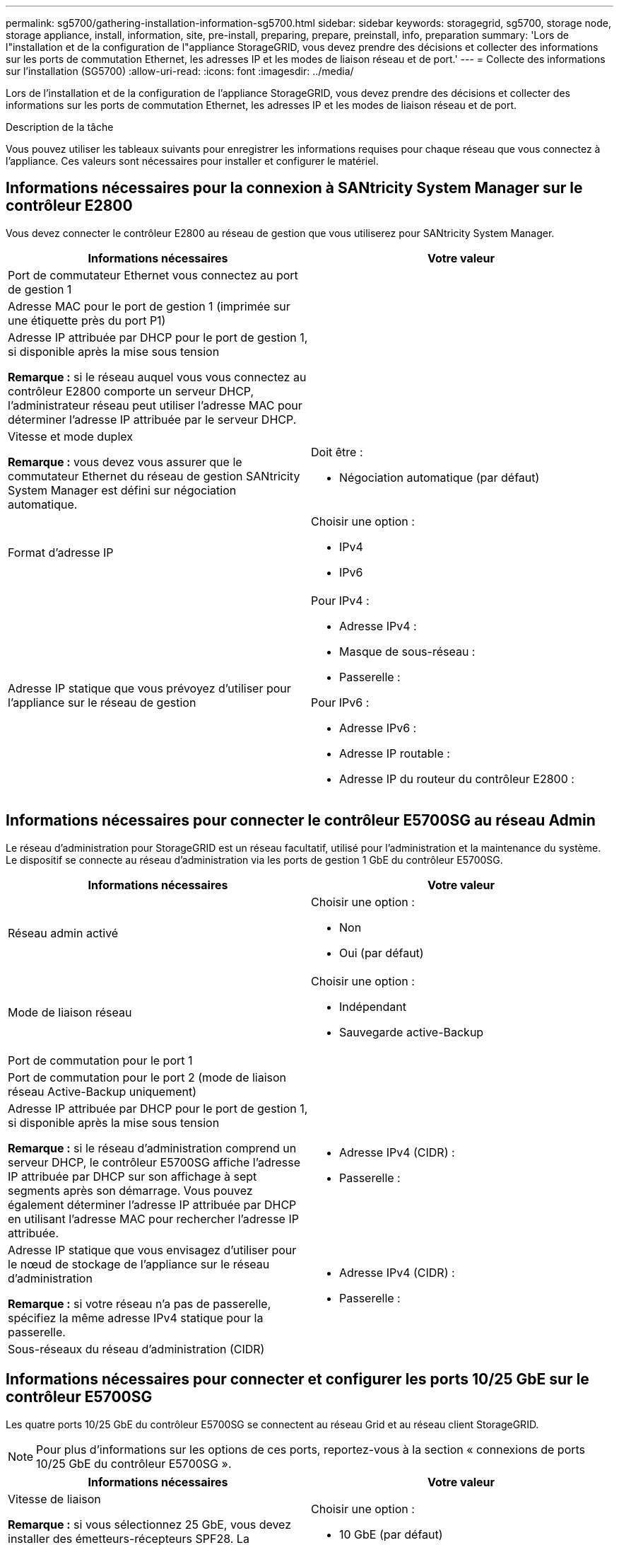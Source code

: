 ---
permalink: sg5700/gathering-installation-information-sg5700.html 
sidebar: sidebar 
keywords: storagegrid, sg5700, storage node, storage appliance, install, information, site, pre-install, preparing, prepare, preinstall, info, preparation 
summary: 'Lors de l"installation et de la configuration de l"appliance StorageGRID, vous devez prendre des décisions et collecter des informations sur les ports de commutation Ethernet, les adresses IP et les modes de liaison réseau et de port.' 
---
= Collecte des informations sur l'installation (SG5700)
:allow-uri-read: 
:icons: font
:imagesdir: ../media/


[role="lead"]
Lors de l'installation et de la configuration de l'appliance StorageGRID, vous devez prendre des décisions et collecter des informations sur les ports de commutation Ethernet, les adresses IP et les modes de liaison réseau et de port.

.Description de la tâche
Vous pouvez utiliser les tableaux suivants pour enregistrer les informations requises pour chaque réseau que vous connectez à l'appliance. Ces valeurs sont nécessaires pour installer et configurer le matériel.



== Informations nécessaires pour la connexion à SANtricity System Manager sur le contrôleur E2800

Vous devez connecter le contrôleur E2800 au réseau de gestion que vous utiliserez pour SANtricity System Manager.

|===
| Informations nécessaires | Votre valeur 


 a| 
Port de commutateur Ethernet vous connectez au port de gestion 1
 a| 



 a| 
Adresse MAC pour le port de gestion 1 (imprimée sur une étiquette près du port P1)
 a| 



 a| 
Adresse IP attribuée par DHCP pour le port de gestion 1, si disponible après la mise sous tension

*Remarque :* si le réseau auquel vous vous connectez au contrôleur E2800 comporte un serveur DHCP, l'administrateur réseau peut utiliser l'adresse MAC pour déterminer l'adresse IP attribuée par le serveur DHCP.
 a| 



 a| 
Vitesse et mode duplex

*Remarque :* vous devez vous assurer que le commutateur Ethernet du réseau de gestion SANtricity System Manager est défini sur négociation automatique.
 a| 
Doit être :

* Négociation automatique (par défaut)




 a| 
Format d'adresse IP
 a| 
Choisir une option :

* IPv4
* IPv6




 a| 
Adresse IP statique que vous prévoyez d'utiliser pour l'appliance sur le réseau de gestion
 a| 
Pour IPv4 :

* Adresse IPv4 :
* Masque de sous-réseau :
* Passerelle :


Pour IPv6 :

* Adresse IPv6 :
* Adresse IP routable :
* Adresse IP du routeur du contrôleur E2800 :


|===


== Informations nécessaires pour connecter le contrôleur E5700SG au réseau Admin

Le réseau d'administration pour StorageGRID est un réseau facultatif, utilisé pour l'administration et la maintenance du système. Le dispositif se connecte au réseau d'administration via les ports de gestion 1 GbE du contrôleur E5700SG.

|===
| Informations nécessaires | Votre valeur 


 a| 
Réseau admin activé
 a| 
Choisir une option :

* Non
* Oui (par défaut)




 a| 
Mode de liaison réseau
 a| 
Choisir une option :

* Indépendant
* Sauvegarde active-Backup




 a| 
Port de commutation pour le port 1
 a| 



 a| 
Port de commutation pour le port 2 (mode de liaison réseau Active-Backup uniquement)
 a| 



 a| 
Adresse IP attribuée par DHCP pour le port de gestion 1, si disponible après la mise sous tension

*Remarque :* si le réseau d'administration comprend un serveur DHCP, le contrôleur E5700SG affiche l'adresse IP attribuée par DHCP sur son affichage à sept segments après son démarrage. Vous pouvez également déterminer l'adresse IP attribuée par DHCP en utilisant l'adresse MAC pour rechercher l'adresse IP attribuée.
 a| 
* Adresse IPv4 (CIDR) :
* Passerelle :




 a| 
Adresse IP statique que vous envisagez d'utiliser pour le nœud de stockage de l'appliance sur le réseau d'administration

*Remarque :* si votre réseau n'a pas de passerelle, spécifiez la même adresse IPv4 statique pour la passerelle.
 a| 
* Adresse IPv4 (CIDR) :
* Passerelle :




 a| 
Sous-réseaux du réseau d'administration (CIDR)
 a| 

|===


== Informations nécessaires pour connecter et configurer les ports 10/25 GbE sur le contrôleur E5700SG

Les quatre ports 10/25 GbE du contrôleur E5700SG se connectent au réseau Grid et au réseau client StorageGRID.


NOTE: Pour plus d'informations sur les options de ces ports, reportez-vous à la section « connexions de ports 10/25 GbE du contrôleur E5700SG ».

|===
| Informations nécessaires | Votre valeur 


 a| 
Vitesse de liaison

*Remarque :* si vous sélectionnez 25 GbE, vous devez installer des émetteurs-récepteurs SPF28. La négociation automatique n'est pas prise en charge, aussi vous devez configurer les ports et les switchs connectés pour 25 GbE.
 a| 
Choisir une option :

* 10 GbE (par défaut)
* 25 GbE




 a| 
Mode de liaison du port
 a| 
Choisir une option :

* Fixe (par défaut)
* Agrégat




 a| 
Port de commutation pour le port 1 (réseau client)
 a| 



 a| 
Port de commutation pour le port 2 (réseau Grid)
 a| 



 a| 
Port de commutation pour le port 3 (réseau client)
 a| 



 a| 
Port de commutation pour le port 4 (réseau Grid)
 a| 

|===


== Informations nécessaires pour connecter le contrôleur E5700SG au réseau Grid

Le réseau Grid Network pour StorageGRID est un réseau requis, utilisé pour l'ensemble du trafic StorageGRID interne. L'appliance se connecte au réseau Grid à l'aide des ports 10/25 GbE du contrôleur E5700SG.


NOTE: Pour plus d'informations sur les options de ces ports, reportez-vous à la section « connexions de ports 10/25 GbE du contrôleur E5700SG ».

|===
| Informations nécessaires | Votre valeur 


 a| 
Mode de liaison réseau
 a| 
Choisir une option :

* Sauvegarde active/active (par défaut)
* LACP (802.3ad)




 a| 
Balisage VLAN activé
 a| 
Choisir une option :

* Non (par défaut)
* Oui.




 a| 
Balise VLAN (si le marquage VLAN est activé)
 a| 
Entrez une valeur comprise entre 0 et 4095 :



 a| 
Adresse IP attribuée par DHCP pour le réseau Grid, si disponible après la mise sous tension

*Remarque :* si le réseau Grid comprend un serveur DHCP, le contrôleur E5700SG affiche l'adresse IP attribuée par DHCP pour le réseau Grid sur son affichage à sept segments après son démarrage.
 a| 
* Adresse IPv4 (CIDR) :
* Passerelle :




 a| 
Adresse IP statique que vous prévoyez d'utiliser pour le noeud de stockage de l'appliance sur le réseau Grid

*Remarque :* si votre réseau n'a pas de passerelle, spécifiez la même adresse IPv4 statique pour la passerelle.
 a| 
* Adresse IPv4 (CIDR) :
* Passerelle :




 a| 
Sous-réseaux du réseau de grille (CIDR)

*Remarque :* si le réseau client n'est pas activé, la route par défaut du contrôleur utilisera la passerelle indiquée ici.
 a| 

|===


== Informations nécessaires pour connecter le contrôleur E5700SG au réseau client

Le réseau client pour StorageGRID est un réseau facultatif, généralement utilisé pour fournir l'accès du protocole client à la grille. L'appliance se connecte au réseau client à l'aide des ports 10/25 GbE du contrôleur E5700SG.


NOTE: Pour plus d'informations sur les options de ces ports, reportez-vous à la section « connexions de ports 10/25 GbE du contrôleur E5700SG ».

|===
| Informations nécessaires | Votre valeur 


 a| 
Réseau client activé
 a| 
Choisir une option :

* Non (par défaut)
* Oui.




 a| 
Mode de liaison réseau
 a| 
Choisir une option :

* Sauvegarde active/active (par défaut)
* LACP (802.3ad)




 a| 
Balisage VLAN activé
 a| 
Choisir une option :

* Non (par défaut)
* Oui.




 a| 
Balise VLAN

(Si le marquage VLAN est activé)
 a| 
Entrez une valeur comprise entre 0 et 4095 :



 a| 
Adresse IP attribuée par DHCP pour le réseau client, si disponible après la mise sous tension
 a| 
* Adresse IPv4 (CIDR) :
* Passerelle :




 a| 
Adresse IP statique que vous prévoyez d'utiliser pour le noeud de stockage de l'appliance sur le réseau client

*Remarque :* si le réseau client est activé, la route par défaut du contrôleur utilisera la passerelle indiquée ici.
 a| 
* Adresse IPv4 (CIDR) :
* Passerelle :


|===
.Informations associées
link:reviewing-appliance-network-connections-sg5700.html["Vérification des connexions réseau de l'appliance"]

link:port-bond-modes-for-e5700sg-controller-ports.html["Modes de liaison des ports pour les ports du contrôleur E5700SG"]

link:configuring-hardware-sg5712-60.html["Configuration matérielle"]
